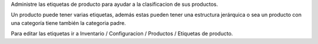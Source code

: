 Administre las etiquetas de producto para ayudar a la clasificacion de sus productos.

Un producto puede tener varias etiquetas, además estas pueden tener una estructura jerárquica
o sea un producto con una categoría tiene también la categoria padre.

Para editar las etiquetas ir a Inventario / Configuracion / Productos / Etiquetas de producto.
